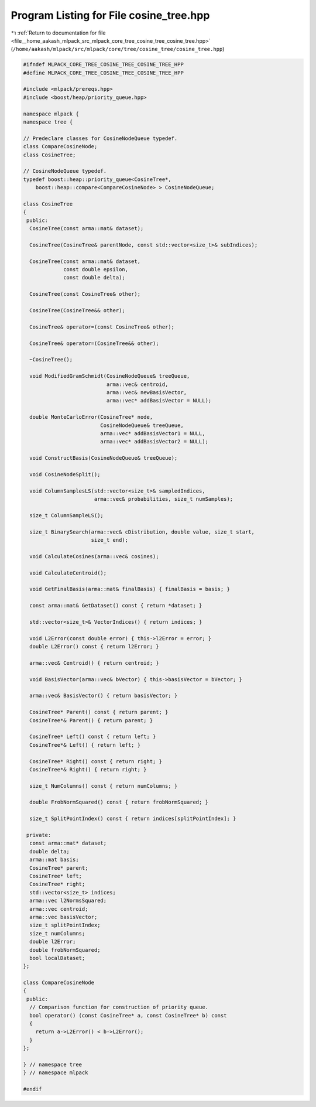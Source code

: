 
.. _program_listing_file__home_aakash_mlpack_src_mlpack_core_tree_cosine_tree_cosine_tree.hpp:

Program Listing for File cosine_tree.hpp
========================================

|exhale_lsh| :ref:`Return to documentation for file <file__home_aakash_mlpack_src_mlpack_core_tree_cosine_tree_cosine_tree.hpp>` (``/home/aakash/mlpack/src/mlpack/core/tree/cosine_tree/cosine_tree.hpp``)

.. |exhale_lsh| unicode:: U+021B0 .. UPWARDS ARROW WITH TIP LEFTWARDS

.. code-block:: cpp

   
   #ifndef MLPACK_CORE_TREE_COSINE_TREE_COSINE_TREE_HPP
   #define MLPACK_CORE_TREE_COSINE_TREE_COSINE_TREE_HPP
   
   #include <mlpack/prereqs.hpp>
   #include <boost/heap/priority_queue.hpp>
   
   namespace mlpack {
   namespace tree {
   
   // Predeclare classes for CosineNodeQueue typedef.
   class CompareCosineNode;
   class CosineTree;
   
   // CosineNodeQueue typedef.
   typedef boost::heap::priority_queue<CosineTree*,
       boost::heap::compare<CompareCosineNode> > CosineNodeQueue;
   
   class CosineTree
   {
    public:
     CosineTree(const arma::mat& dataset);
   
     CosineTree(CosineTree& parentNode, const std::vector<size_t>& subIndices);
   
     CosineTree(const arma::mat& dataset,
                const double epsilon,
                const double delta);
   
     CosineTree(const CosineTree& other);
   
     CosineTree(CosineTree&& other);
   
     CosineTree& operator=(const CosineTree& other);
   
     CosineTree& operator=(CosineTree&& other);
   
     ~CosineTree();
   
     void ModifiedGramSchmidt(CosineNodeQueue& treeQueue,
                              arma::vec& centroid,
                              arma::vec& newBasisVector,
                              arma::vec* addBasisVector = NULL);
   
     double MonteCarloError(CosineTree* node,
                            CosineNodeQueue& treeQueue,
                            arma::vec* addBasisVector1 = NULL,
                            arma::vec* addBasisVector2 = NULL);
   
     void ConstructBasis(CosineNodeQueue& treeQueue);
   
     void CosineNodeSplit();
   
     void ColumnSamplesLS(std::vector<size_t>& sampledIndices,
                          arma::vec& probabilities, size_t numSamples);
   
     size_t ColumnSampleLS();
   
     size_t BinarySearch(arma::vec& cDistribution, double value, size_t start,
                         size_t end);
   
     void CalculateCosines(arma::vec& cosines);
   
     void CalculateCentroid();
   
     void GetFinalBasis(arma::mat& finalBasis) { finalBasis = basis; }
   
     const arma::mat& GetDataset() const { return *dataset; }
   
     std::vector<size_t>& VectorIndices() { return indices; }
   
     void L2Error(const double error) { this->l2Error = error; }
     double L2Error() const { return l2Error; }
   
     arma::vec& Centroid() { return centroid; }
   
     void BasisVector(arma::vec& bVector) { this->basisVector = bVector; }
   
     arma::vec& BasisVector() { return basisVector; }
   
     CosineTree* Parent() const { return parent; }
     CosineTree*& Parent() { return parent; }
   
     CosineTree* Left() const { return left; }
     CosineTree*& Left() { return left; }
   
     CosineTree* Right() const { return right; }
     CosineTree*& Right() { return right; }
   
     size_t NumColumns() const { return numColumns; }
   
     double FrobNormSquared() const { return frobNormSquared; }
   
     size_t SplitPointIndex() const { return indices[splitPointIndex]; }
   
    private:
     const arma::mat* dataset;
     double delta;
     arma::mat basis;
     CosineTree* parent;
     CosineTree* left;
     CosineTree* right;
     std::vector<size_t> indices;
     arma::vec l2NormsSquared;
     arma::vec centroid;
     arma::vec basisVector;
     size_t splitPointIndex;
     size_t numColumns;
     double l2Error;
     double frobNormSquared;
     bool localDataset;
   };
   
   class CompareCosineNode
   {
    public:
     // Comparison function for construction of priority queue.
     bool operator() (const CosineTree* a, const CosineTree* b) const
     {
       return a->L2Error() < b->L2Error();
     }
   };
   
   } // namespace tree
   } // namespace mlpack
   
   #endif
